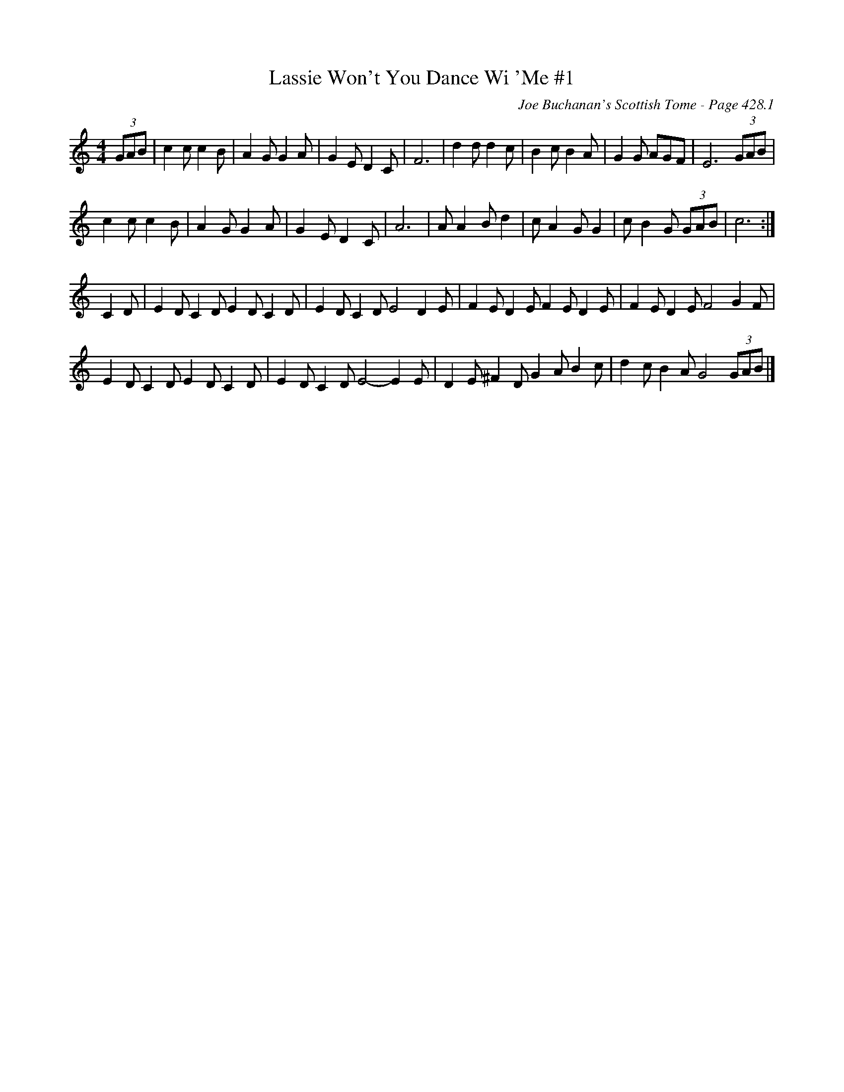 X:864
T:Lassie Won't You Dance Wi 'Me #1
C:Joe Buchanan's Scottish Tome - Page 428.1
I:428 1
R:Two-step
Z:Carl Allison
L:1/8
M:4/4
K:C
(3GAB | c2 c c2 B | A2 G G2 A | G2 E D2 C | F6 | d2 d d2 c | B2 c B2 A | G2 G AGF | E6 (3GAB |
c2 c c2 B | A2 G G2 A | G2 E D2 C | A6 | A A2 B d2 | c A2 G G2 | c B2 G (3GAB | c6 :|
C2 D | E2 D C2 D E2 D C2 D | E2 D C2 D E4 D2 E | F2 E D2 E F2 E D2 E | F2 E D2 E F4 G2 F |
E2 D C2 D E2 D C2 D |  E2 D C2 D E4- E2 E | D2 E ^F2 D G2 A B2 c | d2 c B2 A G4 (3GAB |]
